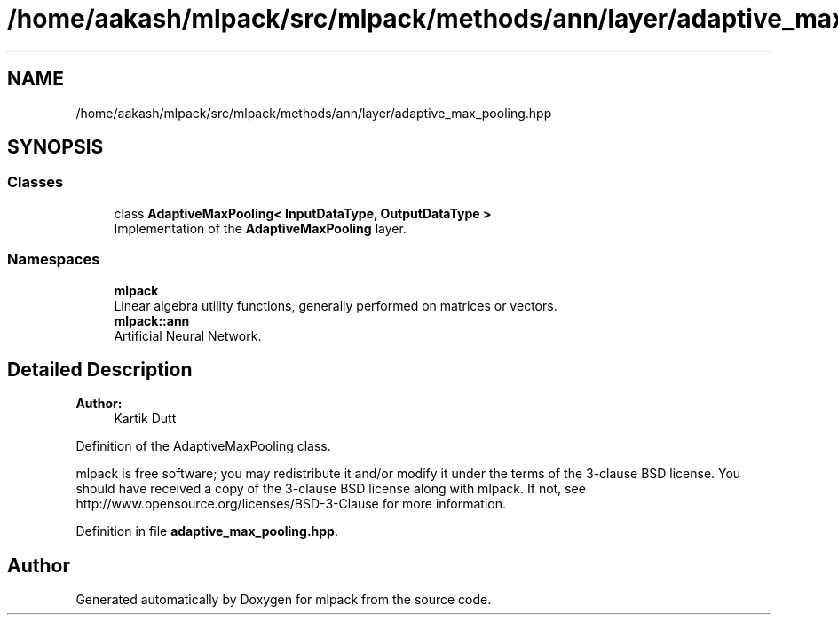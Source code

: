 .TH "/home/aakash/mlpack/src/mlpack/methods/ann/layer/adaptive_max_pooling.hpp" 3 "Sun Aug 22 2021" "Version 3.4.2" "mlpack" \" -*- nroff -*-
.ad l
.nh
.SH NAME
/home/aakash/mlpack/src/mlpack/methods/ann/layer/adaptive_max_pooling.hpp
.SH SYNOPSIS
.br
.PP
.SS "Classes"

.in +1c
.ti -1c
.RI "class \fBAdaptiveMaxPooling< InputDataType, OutputDataType >\fP"
.br
.RI "Implementation of the \fBAdaptiveMaxPooling\fP layer\&. "
.in -1c
.SS "Namespaces"

.in +1c
.ti -1c
.RI " \fBmlpack\fP"
.br
.RI "Linear algebra utility functions, generally performed on matrices or vectors\&. "
.ti -1c
.RI " \fBmlpack::ann\fP"
.br
.RI "Artificial Neural Network\&. "
.in -1c
.SH "Detailed Description"
.PP 

.PP
\fBAuthor:\fP
.RS 4
Kartik Dutt
.RE
.PP
Definition of the AdaptiveMaxPooling class\&.
.PP
mlpack is free software; you may redistribute it and/or modify it under the terms of the 3-clause BSD license\&. You should have received a copy of the 3-clause BSD license along with mlpack\&. If not, see http://www.opensource.org/licenses/BSD-3-Clause for more information\&. 
.PP
Definition in file \fBadaptive_max_pooling\&.hpp\fP\&.
.SH "Author"
.PP 
Generated automatically by Doxygen for mlpack from the source code\&.

